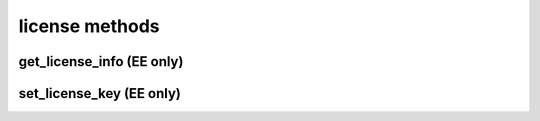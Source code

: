 .. _license-methods-ref:

license methods
=================

get_license_info (EE only)
----------------

.. py:function:: get_license_info(apiuser)

   Returns the |RCE| license information.

   :param apiuser: This is filled automatically from the |authtoken|.
   :type apiuser: AuthUser

   Example output:

   .. code-block:: bash

     id : <id_given_in_input>
     result : {
       'rhodecode_version': <rhodecode version>,
       'token': <license token>,
       'issued_to': <license owner>,
       'issued_on': <license issue date>,
       'expires_on': <license expiration date>,
       'type': <license type>,
       'users_limit': <license users limit>,
       'key': <license key>
     }
     error :  null


set_license_key (EE only)
---------------

.. py:function:: set_license_key(apiuser, key)

   Sets the |RCE| license key.

   :param apiuser: This is filled automatically from the |authtoken|.
   :type apiuser: AuthUser
   :param key: This is the license key to be set.
   :type key: str

   Example output:

   .. code-block:: bash

       id : <id_given_in_input>
       result: {
                 "msg" : "updated license information",
                 "key": <key>
               }
       error:  null

   Example error output:

   .. code-block:: bash

     id : <id_given_in_input>
     result : null
     error :  {
       "license key is not valid"
       or
       "trial licenses cannot be uploaded"
       or
       "error occurred while updating license"
     }


